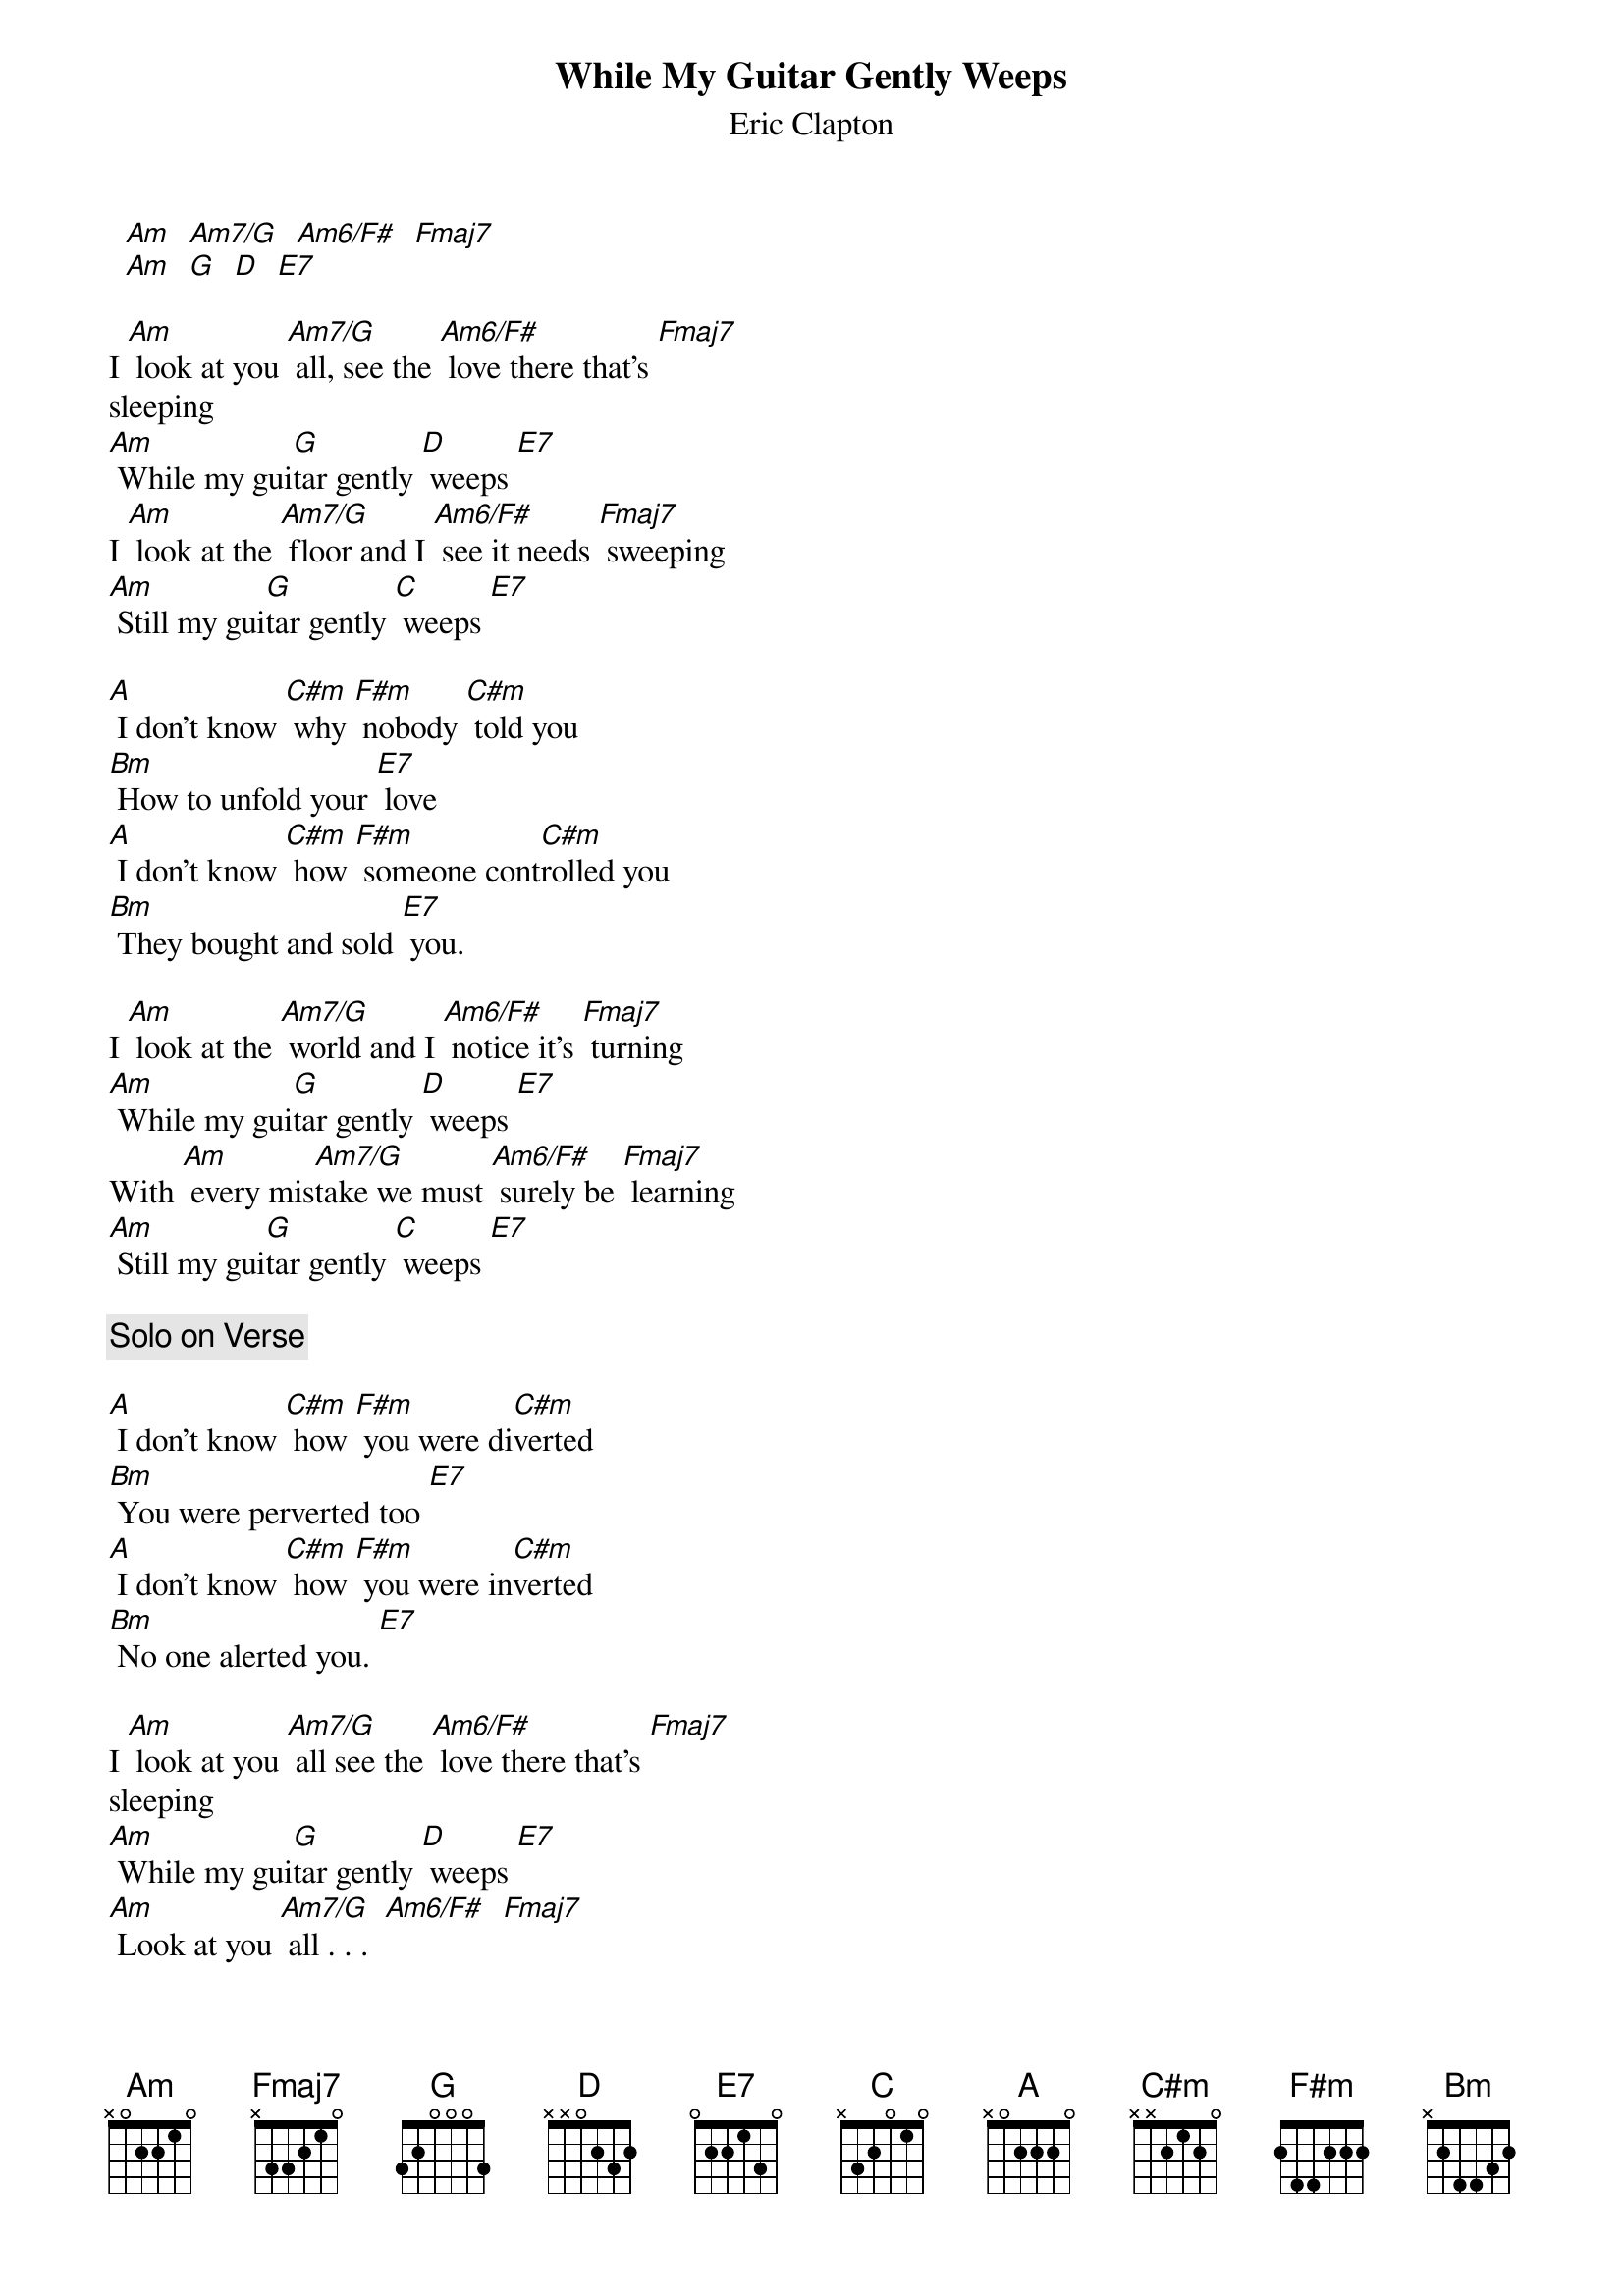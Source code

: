 # From: davies@ils.nwu.edu (Brian Davies)
{t:While My Guitar Gently Weeps}
{st:Eric Clapton}

  [Am]  [Am7/G]  [Am6/F#]  [Fmaj7]
  [Am]  [G]  [D]  [E7]

I [Am] look at you [Am7/G] all, see the [Am6/F#] love there that's [Fmaj7]
sleeping
[Am] While my gui[G]tar gently [D] weeps [E7]
I [Am] look at the [Am7/G] floor and I [Am6/F#] see it needs [Fmaj7] sweeping
[Am] Still my gui[G]tar gently [C] weeps [E7]

[A] I don't know [C#m] why [F#m] nobody [C#m] told you
[Bm] How to unfold your [E7] love
[A] I don't know [C#m] how [F#m] someone cont[C#m]rolled you
[Bm] They bought and sold [E7] you.

I [Am] look at the [Am7/G] world and I [Am6/F#] notice it's [Fmaj7] turning
[Am] While my gui[G]tar gently [D] weeps [E7]
With [Am] every mis[Am7/G]take we must [Am6/F#] surely be [Fmaj7] learning
[Am] Still my gui[G]tar gently [C] weeps [E7]

{c:Solo on Verse}

[A] I don't know [C#m] how [F#m] you were di[C#m]verted
[Bm] You were perverted too [E7]
[A] I don't know [C#m] how [F#m] you were in[C#m]verted
[Bm] No one alerted you. [E7]

I [Am] look at you [Am7/G] all see the [Am6/F#] love there that's [Fmaj7]
sleeping
[Am] While my gui[G]tar gently [D] weeps [E7]
[Am] Look at you [Am7/G] all . . .  [Am6/F#]  [Fmaj7]
[Am] Still my gui[G]tar gently [C] weeps. [E7]

{c:Solo on Verse Twice}

